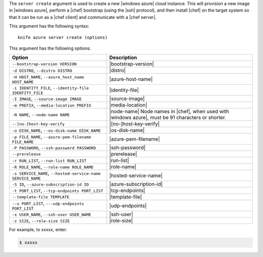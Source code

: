 .. The contents of this file are included in multiple topics.
.. This file describes a command or a sub-command for Knife.
.. This file should not be changed in a way that hinders its ability to appear in multiple documentation sets.


The ``server create`` argument is used to create a new |windows azure| cloud instance. This will provision a new image in |windows azure|, perform a |chef| bootstrap (using the |ssh| protocol), and then install |chef| on the target system so that it can be run as a |chef client| and communicate with a |chef server|.

This argument has the following syntax::

   knife azure server create (options)

This argument has the following options:

.. list-table::
   :widths: 200 300
   :header-rows: 1

   * - Option
     - Description
   * - ``--bootstrap-version VERSION``
     - |bootstrap-version|
   * - ``-d DISTRO``, ``--distro DISTRO``
     - |distro|
   * - ``-H HOST_NAME``, ``--azure_host_name HOST_NAME``
     - |azure-host-name|
   * - ``-i IDENTITY_FILE``, ``--identity-file IDENTITY_FILE``
     - |identity-file|
   * - ``-I IMAGE``, ``--source-image IMAGE``
     - |source-image|
   * - ``-m PREFIX``, ``--media-location PREFIX``
     - |media-location|
   * - ``-N NAME``, ``--node-name NAME``
     - |node-name| Node names in |chef|, when used with |windows azure|, must be 91 characters or shorter.
   * - ``--[no-]host-key-verify``
     - |[no-]host-key-verify|
   * - ``-o DISK_NAME``, ``--os-disk-name DISK_NAME``
     - |os-disk-name|
   * - ``-p FILE_NAME``, ``--azure-pem-filename FILE_NAME``
     - |azure-pem-filename|
   * - ``-P PASSWORD``, ``--ssh-password PASSWORD``
     - |ssh-password|
   * - ``--prerelease``
     - |prerelease|
   * - ``-r RUN_LIST``, ``--run-list RUN_LIST``
     - |run-list|
   * - ``-R ROLE_NAME``, ``--role-name ROLE_NAME``
     - |role-name|
   * - ``-s SERVICE_NAME``, ``--hosted-service-name SERVICE_NAME``
     - |hosted-service-name|
   * - ``-S ID``, ``--azure-subscription-id ID``
     - |azure-subscription-id|
   * - ``-t PORT_LIST``, ``--tcp-endpoints PORT_LIST``
     - |tcp-endpoints|
   * - ``--template-file TEMPLATE``
     - |template-file|
   * - ``--u PORT_LIST``, ``---udp-endpoints PORT_LIST``
     - |udp-endpoints|
   * - ``-x USER_NAME``, ``--ssh-user USER_NAME``
     - |ssh-user|
   * - ``-z SIZE``, ``--role-size SIZE``
     - |role-size|

For example, to xxxxx, enter:

.. code-block:: bash

   $ xxxxx



